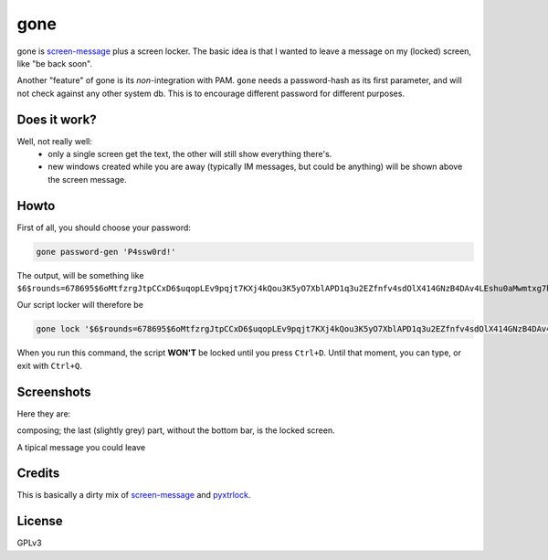 gone
=========

gone is `screen-message <https://darcs.nomeata.de/screen-message/>`_
plus a screen locker. The basic idea is that I wanted to
leave a message on my (locked) screen, like "be back soon".

Another "feature" of gone is its *non*-integration with PAM. ``gone`` needs a
password-hash as its first parameter, and will not check against any other
system db. This is to encourage different password for different purposes.

Does it work?
-------------

Well, not really well:
 * only a single screen get the text, the other will still show everything
   there's.
 * new windows created while you are away (typically IM messages, but could be
   anything) will be shown above the screen message.

Howto
--------

First of all, you should choose your password:

.. code:: bash
  
   gone password-gen 'P4ssw0rd!'

The output, will be something like ``$6$rounds=678695$6oMtfzrgJtpCCxD6$uqopLEv9pqjt7KXj4kQou3K5yO7XblAPD1q3u2EZfnfv4sdOlX414GNzB4DAv4LEshu0aMwmtxg7biyK5.adN/``

Our script locker will therefore be

.. code:: bash
  
   gone lock '$6$rounds=678695$6oMtfzrgJtpCCxD6$uqopLEv9pqjt7KXj4kQou3K5yO7XblAPD1q3u2EZfnfv4sdOlX414GNzB4DAv4LEshu0aMwmtxg7biyK5.adN/'

When you run this command, the script **WON'T** be locked until you press ``Ctrl+D``. Until that moment, you can type, or exit with ``Ctrl+Q``.

Screenshots
------------

Here they are:

composing; the last (slightly grey) part, without the bottom bar, is the locked
screen.

.. image:: http://i.imgur.com/lQHeS0u.gif

A tipical message you could leave

.. image:: https://i.imgur.com/3LBUjmk.png

Credits
---------

This is basically a dirty mix of `screen-message
<https://darcs.nomeata.de/screen-message/>`_ and `pyxtrlock
<https://github.com/leonnnn/pyxtrlock>`_.

License
---------

GPLv3
